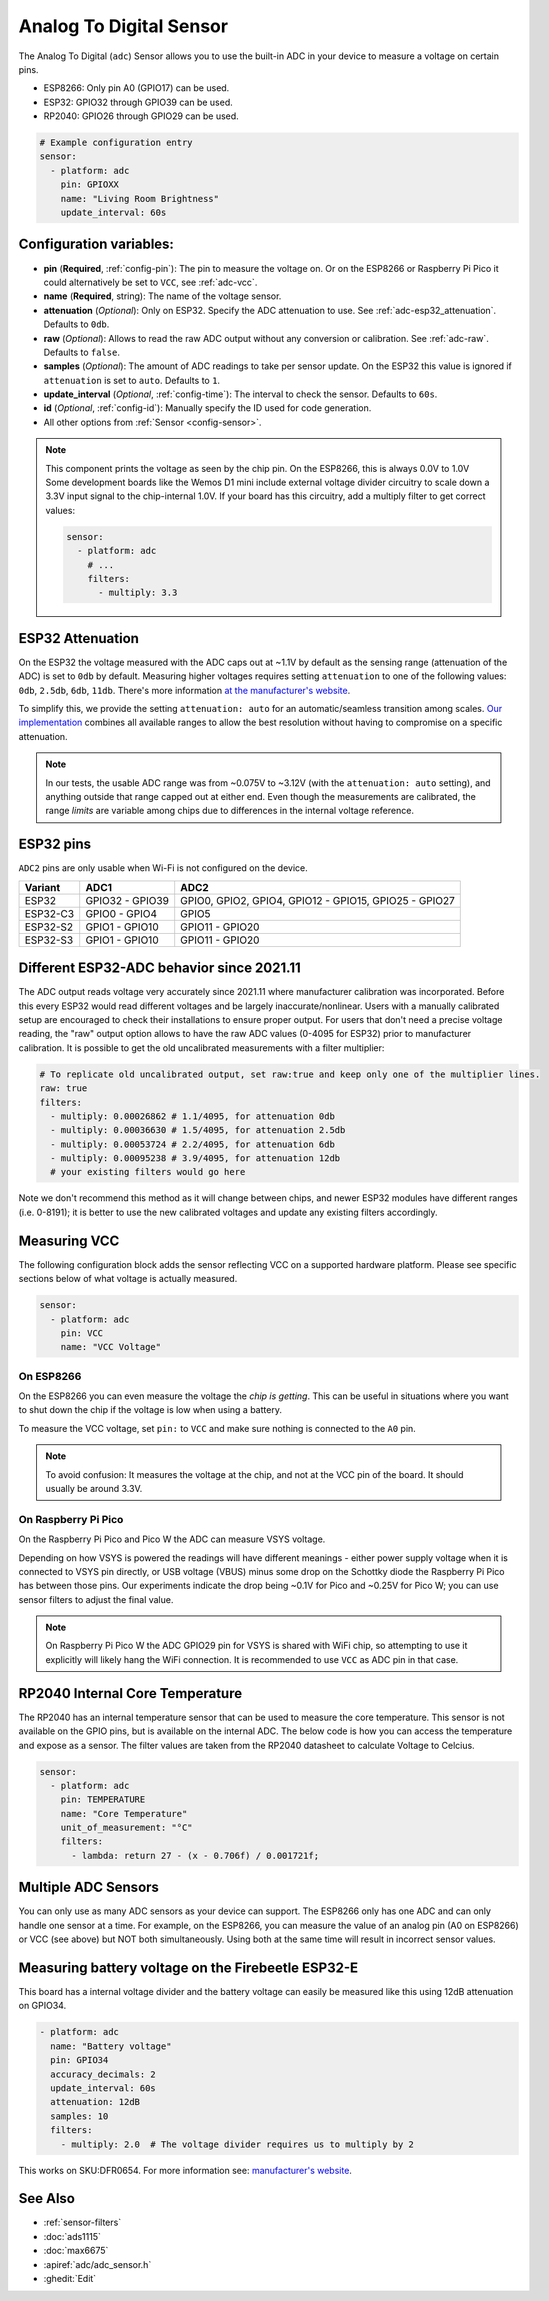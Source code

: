 Analog To Digital Sensor
========================

.. seo::
    :description: Instructions for setting up built-in analog voltage sensors.
    :image: flash.svg

The Analog To Digital (``adc``) Sensor allows you to use the built-in
ADC in your device to measure a voltage on certain pins.

- ESP8266: Only pin A0 (GPIO17) can be used.
- ESP32: GPIO32 through GPIO39 can be used.
- RP2040: GPIO26 through GPIO29 can be used.


.. figure:: images/adc-ui.png
    :align: center
    :width: 80.0%

.. code-block:: yaml

    # Example configuration entry
    sensor:
      - platform: adc
        pin: GPIOXX
        name: "Living Room Brightness"
        update_interval: 60s

Configuration variables:
------------------------

- **pin** (**Required**, :ref:`config-pin`): The pin to measure the voltage on.
  Or on the ESP8266 or Raspberry Pi Pico it could alternatively be set to ``VCC``, see :ref:`adc-vcc`.
- **name** (**Required**, string): The name of the voltage sensor.
- **attenuation** (*Optional*): Only on ESP32. Specify the ADC
  attenuation to use. See :ref:`adc-esp32_attenuation`. Defaults to ``0db``.
- **raw** (*Optional*): Allows to read the raw ADC output without any conversion or calibration. See :ref:`adc-raw`. Defaults to ``false``.
- **samples** (*Optional*): The amount of ADC readings to take per sensor update. On the ESP32 this value is ignored if ``attenuation`` is set to ``auto``. Defaults to ``1``.
- **update_interval** (*Optional*, :ref:`config-time`): The interval
  to check the sensor. Defaults to ``60s``.
- **id** (*Optional*, :ref:`config-id`): Manually specify the ID used for code generation.
- All other options from :ref:`Sensor <config-sensor>`.

.. note::

    This component prints the voltage as seen by the chip pin. On the ESP8266, this is always 0.0V to 1.0V
    Some development boards like the Wemos D1 mini include external voltage divider circuitry to scale down
    a 3.3V input signal to the chip-internal 1.0V. If your board has this circuitry, add a multiply filter to
    get correct values:

    .. code-block:: yaml

        sensor:
          - platform: adc
            # ...
            filters:
              - multiply: 3.3


.. _adc-esp32_attenuation:

ESP32 Attenuation
-----------------

On the ESP32 the voltage measured with the ADC caps out at ~1.1V by default as the sensing range (attenuation of the ADC) is set to ``0db`` by default.
Measuring higher voltages requires setting ``attenuation`` to one of the following values: ``0db``, ``2.5db``, ``6db``, ``11db``.
There's more information `at the manufacturer's website <https://docs.espressif.com/projects/esp-idf/en/v4.4.7/esp32/api-reference/peripherals/adc.html#_CPPv425adc1_config_channel_atten14adc1_channel_t11adc_atten_t>`__.

To simplify this, we provide the setting ``attenuation: auto`` for an automatic/seamless transition among scales. `Our implementation
<https://github.com/esphome/esphome/blob/dev/esphome/components/adc/adc_sensor.cpp>`__ combines all available ranges to allow the best resolution without having to compromise on a specific attenuation.

.. note::

    In our tests, the usable ADC range was from ~0.075V to ~3.12V (with the ``attenuation: auto`` setting), and anything outside that range capped out at either end.
    Even though the measurements are calibrated, the range *limits* are variable among chips due to differences in the internal voltage reference.


.. _adc-esp32_pins:

ESP32 pins
----------

``ADC2`` pins are only usable when Wi-Fi is not configured on the device.

.. list-table::
    :header-rows: 1

    * - Variant
      - ADC1
      - ADC2
    * - ESP32
      - GPIO32 - GPIO39
      - GPIO0, GPIO2, GPIO4, GPIO12 - GPIO15, GPIO25 - GPIO27
    * - ESP32-C3
      - GPIO0 - GPIO4
      - GPIO5
    * - ESP32-S2
      - GPIO1 - GPIO10
      - GPIO11 - GPIO20
    * - ESP32-S3
      - GPIO1 - GPIO10
      - GPIO11 - GPIO20


.. _adc-raw:

Different ESP32-ADC behavior since 2021.11
------------------------------------------

The ADC output reads voltage very accurately since 2021.11 where manufacturer calibration was incorporated. Before this every ESP32 would read different voltages and be largely inaccurate/nonlinear. Users with a manually calibrated setup are encouraged to check their installations to ensure proper output.
For users that don't need a precise voltage reading, the "raw" output option allows to have the raw ADC values (0-4095 for ESP32) prior to manufacturer calibration. It is possible to get the old uncalibrated measurements with a filter multiplier:

.. code-block:: yaml

    # To replicate old uncalibrated output, set raw:true and keep only one of the multiplier lines.
    raw: true
    filters:
      - multiply: 0.00026862 # 1.1/4095, for attenuation 0db
      - multiply: 0.00036630 # 1.5/4095, for attenuation 2.5db
      - multiply: 0.00053724 # 2.2/4095, for attenuation 6db
      - multiply: 0.00095238 # 3.9/4095, for attenuation 12db
      # your existing filters would go here

Note we don't recommend this method as it will change between chips, and newer ESP32 modules have different ranges (i.e. 0-8191); it is better to use the new calibrated voltages and update any existing filters accordingly.

.. _adc-vcc:

Measuring VCC
-------------

The following configuration block adds the sensor reflecting VCC on a supported hardware platform.
Please see specific sections below of what voltage is actually measured.

.. code-block:: yaml

    sensor:
      - platform: adc
        pin: VCC
        name: "VCC Voltage"

On ESP8266
~~~~~~~~~~

On the ESP8266 you can even measure the voltage the *chip is getting*. This can be useful in situations
where you want to shut down the chip if the voltage is low when using a battery.

To measure the VCC voltage, set ``pin:`` to ``VCC`` and make sure nothing is connected to the ``A0`` pin.

.. note::

    To avoid confusion: It measures the voltage at the chip, and not at the VCC pin of the board. It should usually be around 3.3V.

On Raspberry Pi Pico
~~~~~~~~~~~~~~~~~~~~

On the Raspberry Pi Pico and Pico W the ADC can measure VSYS voltage.

Depending on how VSYS is powered the readings will have different meanings - either power supply voltage when it is connected to VSYS pin directly, or USB voltage (VBUS) minus some drop on the Schottky diode the Raspberry Pi Pico has between those pins.
Our experiments indicate the drop being ~0.1V for Pico and ~0.25V for Pico W; you can use sensor filters to adjust the final value.

.. note::

    On Raspberry Pi Pico W the ADC GPIO29 pin for VSYS is shared with WiFi chip, so attempting to use it explicitly will likely hang the WiFi connection.
    It is recommended to use ``VCC`` as ADC pin in that case.


RP2040 Internal Core Temperature
--------------------------------

The RP2040 has an internal temperature sensor that can be used to measure the core temperature. This sensor is not available on the GPIO pins, but is available on the internal ADC.
The below code is how you can access the temperature and expose as a sensor. The filter values are taken from the RP2040 datasheet to calculate Voltage to Celcius.

.. code-block:: yaml

    sensor:
      - platform: adc
        pin: TEMPERATURE
        name: "Core Temperature"
        unit_of_measurement: "°C"
        filters:
          - lambda: return 27 - (x - 0.706f) / 0.001721f;

Multiple ADC Sensors
---------------------

You can only use as many ADC sensors as your device can support. The ESP8266 only has one ADC and can only handle one sensor at a time. For example, on the ESP8266, you can measure the value of an analog pin (A0 on ESP8266) or VCC (see above) but NOT both simultaneously. Using both at the same time will result in incorrect sensor values.


Measuring battery voltage on the Firebeetle ESP32-E
---------------------------------------------------

This board has a internal voltage divider and the battery voltage can easily be measured like this using 12dB attenuation
on GPIO34.

.. code-block:: yaml

    - platform: adc
      name: "Battery voltage"
      pin: GPIO34
      accuracy_decimals: 2
      update_interval: 60s
      attenuation: 12dB
      samples: 10
      filters:
        - multiply: 2.0  # The voltage divider requires us to multiply by 2

This works on SKU:DFR0654. For more information see: `manufacturer's website <https://wiki.dfrobot.com/FireBeetle_Board_ESP32_E_SKU_DFR0654>`__.

See Also
--------

- :ref:`sensor-filters`
- :doc:`ads1115`
- :doc:`max6675`
- :apiref:`adc/adc_sensor.h`
- :ghedit:`Edit`
